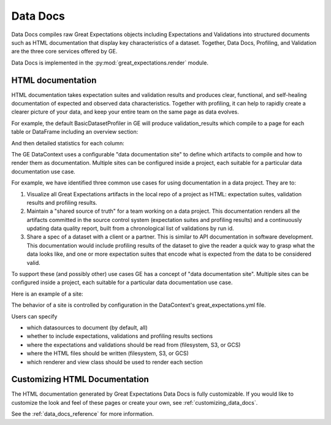 .. _data_docs:

###################
Data Docs
###################

Data Docs compiles raw Great Expectations objects including Expectations and
Validations into structured documents such as HTML documentation that display
key characteristics of a dataset. Together, Data Docs, Profiling, and Validation
are the three core services offered by GE.


Data Docs is implemented in the :py:mod:`great_expectations.render` module.

*******************
HTML documentation
*******************

HTML documentation takes expectation suites and validation results and produces clear, functional, and self-healing
documentation of expected and observed data characteristics. Together with profiling, it can help to rapidly create
a clearer picture of your data, and keep your entire team on the same page as data evolves.

For example, the default BasicDatasetProfiler in GE will produce validation_results which compile to a page for each
table or DataFrame including an overview section:

.. image:: ../images/movie_db_profiling_screenshot_2.jpg

And then detailed statistics for each column:

.. image:: ../images/movie_db_profiling_screenshot_1.jpg


The GE DataContext uses a configurable "data documentation site" to define which artifacts to compile and how to render them as documentation. Multiple sites can be configured inside a project, each suitable for a particular data documentation use case.

For example, we have identified three common use cases for using documentation in a data project. They are to:

1. Visualize all Great Expectations artifacts in the local repo of a project as HTML: expectation suites, validation results and profiling results.
2. Maintain a "shared source of truth" for a team working on a data project. This documentation renders all the artifacts committed in the source control system (expectation suites and profiling results) and a continuously updating data quality report, built from a chronological list of validations by run id.
3. Share a spec of a dataset with a client or a partner. This is similar to API documentation in software development. This documentation would include profiling results of the dataset to give the reader a quick way to grasp what the data looks like, and one or more expectation suites that encode what is expected from the data to be considered valid.

To support these (and possibly other) use cases GE has a concept of "data documentation site". Multiple sites can be configured inside a project, each suitable for a particular data documentation use case.

Here is an example of a site:

.. image:: ../images/data_doc_site_index_page.png

The behavior of a site is controlled by configuration in the DataContext's great_expectations.yml file.

Users can specify

* which datasources to document (by default, all)
* whether to include expectations, validations and profiling results sections
* where the expectations and validations should be read from (filesystem, S3, or GCS)
* where the HTML files should be written (filesystem, S3, or GCS)
* which renderer and view class should be used to render each section

********************************
Customizing HTML Documentation
********************************

The HTML documentation generated by Great Expectations Data Docs is fully customizable.  If you would like to customize the look and feel
of these pages or create your own, see :ref:`customizing_data_docs`.

See the :ref:`data_docs_reference` for more information.
